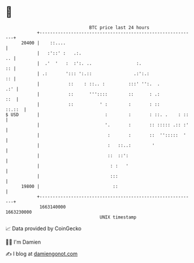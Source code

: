 * 👋

#+begin_example
                                   BTC price last 24 hours                    
               +------------------------------------------------------------+ 
         20400 |    ::....                                                  | 
               |   :'::' :   .:.                                         .. | 
               |  .'  '   :  :':. ..                 :.                  :: | 
               | .:       '::: ':.::                .:':.:               :: | 
               |           ::    : ::.. :         :::' '':.  .          .:' | 
               |           ::      '''::::        ::      : .:          ::  | 
               |           ::          ' :        :       : ::       ::.::  | 
   $ USD       |                         :        :       : ::. .    : ::   | 
               |                         '.       :       :: ::::: .:: :'   | 
               |                          :       :       ::  '':::::  '    | 
               |                          :   ::..:        '                | 
               |                          ::  ::':                          | 
               |                           : :   '                          | 
               |                           :::                              | 
         19800 |                            ::                              | 
               +------------------------------------------------------------+ 
                1663140000                                        1663230000  
                                       UNIX timestamp                         
#+end_example
📈 Data provided by CoinGecko

🧑‍💻 I'm Damien

✍️ I blog at [[https://www.damiengonot.com][damiengonot.com]]
